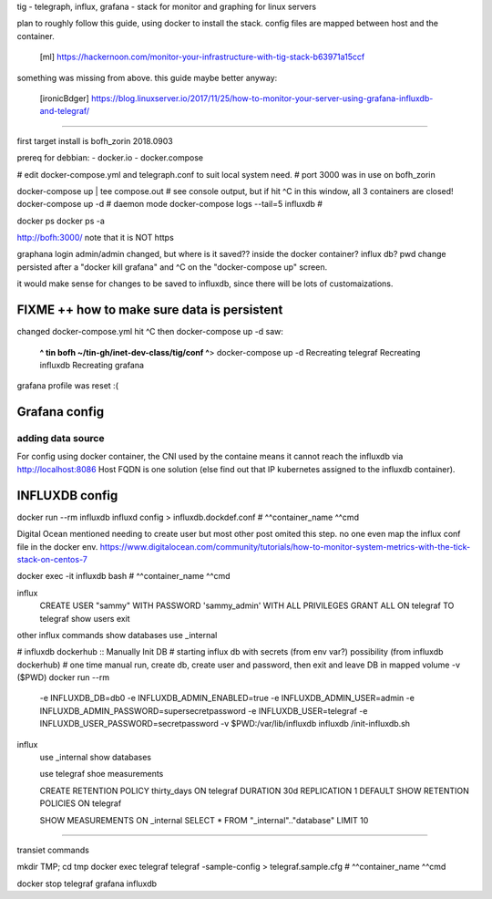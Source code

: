 

tig - telegraph, influx, grafana - stack for monitor and graphing for linux servers

plan to roughly follow this guide, using docker to install the stack.
config files are mapped between host and the container.
	[ml] https://hackernoon.com/monitor-your-infrastructure-with-tig-stack-b63971a15ccf

something was missing from above.
this guide maybe better anyway:
	[ironicBdger] https://blog.linuxserver.io/2017/11/25/how-to-monitor-your-server-using-grafana-influxdb-and-telegraf/


~~~~

first target install is bofh_zorin 2018.0903


prereq for debbian: 
- docker.io
- docker.compose

# edit docker-compose.yml and telegraph.conf to suit local system need.
# port 3000 was in use on bofh_zorin 

docker-compose up | tee compose.out 	# see console output, but if hit ^C in this window, all 3 containers are closed!
docker-compose up -d			# daemon mode
docker-compose logs --tail=5 influxdb   # 

docker ps 
docker ps -a

http://bofh:3000/
note that it is NOT https

graphana login
admin/admin
changed, but where is it saved??
inside the docker container?
influx db?
pwd change persisted after a "docker kill grafana" and ^C on the "docker-compose up" screen.

it would make sense for changes to be saved to influxdb, since there will be lots of customaizations.


FIXME ++ how to make sure data is persistent
============================================

changed docker-compose.yml
hit ^C
then docker-compose up -d
saw:
	**^ tin bofh ~/tin-gh/inet-dev-class/tig/conf ^**>  docker-compose up -d
	Recreating telegraf
	Recreating influxdb
	Recreating grafana
grafana profile was reset :(



Grafana config
==============

adding data source
------------------

For config using docker container, the CNI used by the containe means it cannot reach the influxdb via 
http://localhost:8086
Host FQDN is one solution (else find out that IP kubernetes assigned to the influxdb container).



INFLUXDB config
===============

docker run --rm influxdb           influxd config > influxdb.dockdef.conf
#               ^^container_name   ^^cmd

Digital Ocean mentioned needing to create user
but most other post omited this step. 
no one even map the influx conf file in the docker env.
https://www.digitalocean.com/community/tutorials/how-to-monitor-system-metrics-with-the-tick-stack-on-centos-7

docker exec -it influxdb           bash 
#               ^^container_name   ^^cmd


influx
  CREATE USER "sammy" WITH PASSWORD 'sammy_admin' WITH ALL PRIVILEGES
  GRANT ALL ON telegraf TO telegraf
  show users
  exit

other influx commands
show databases
use _internal

#  influxdb dockerhub :: Manually Init DB
#  starting influx db with secrets (from env var?) possibility (from influxdb dockerhub)
#  one time manual run, create db, create user and password, then exit and leave DB in mapped volume -v ($PWD)
docker run --rm \
      -e INFLUXDB_DB=db0 -e INFLUXDB_ADMIN_ENABLED=true \
      -e INFLUXDB_ADMIN_USER=admin -e INFLUXDB_ADMIN_PASSWORD=supersecretpassword \
      -e INFLUXDB_USER=telegraf -e INFLUXDB_USER_PASSWORD=secretpassword \
      -v $PWD:/var/lib/influxdb \
      influxdb /init-influxdb.sh

influx
  use _internal
  show databases

  use telegraf
  shoe measurements

  CREATE RETENTION POLICY thirty_days ON telegraf DURATION 30d REPLICATION 1 DEFAULT
  SHOW RETENTION POLICIES ON telegraf

  SHOW MEASUREMENTS ON _internal
  SELECT * FROM "_internal".."database" LIMIT 10 


~~~~

transiet commands

mkdir TMP; cd tmp
docker exec telegraf           telegraf -sample-config > telegraf.sample.cfg
#           ^^container_name   ^^cmd


docker stop telegraf grafana influxdb


